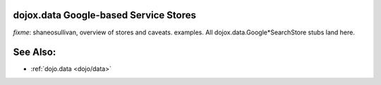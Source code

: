 .. _dojox/data/google-stores:

dojox.data Google-based Service Stores
======================================

`fixme`: shaneosullivan, overview of stores and caveats. examples. All dojox.data.Google*SearchStore stubs land here.

See Also:
=========

* :ref:`dojo.data <dojo/data>`

